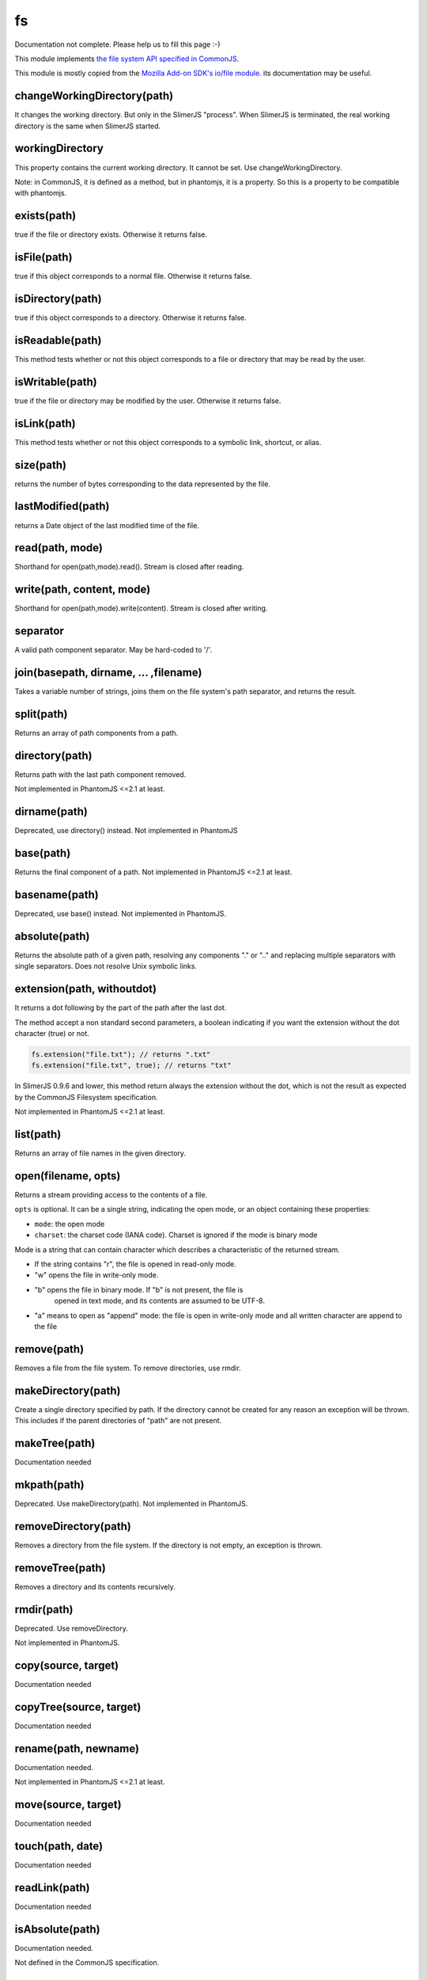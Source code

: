 
==
fs
==

Documentation not complete. Please help us to fill this page :-)

This module implements `the file system API specified in CommonJS <http://wiki.commonjs.org/wiki/Filesystem>`_.

This module is mostly copied from the `Mozilla Add-on SDK's io/file module. 
<https://developer.mozilla.org/en-US/Add-ons/SDK/Low-Level_APIs/io_file>`_ 
its documentation may be useful.

.. _fs-changeWorkingDirectory:

changeWorkingDirectory(path)
----------------------------

It changes the working directory. But only in the SlimerJS "process". When
SlimerJS is terminated, the real working directory is the same when SlimerJS started.

.. _fs-workingDirectory:

workingDirectory
-------------------

This property contains the current working directory.
It cannot be set. Use changeWorkingDirectory.

Note: in CommonJS, it is defined as a method, but in phantomjs, it is a property.
So this is a property to be compatible with phantomjs.


.. _fs-exists:

exists(path)
-------------------

true if the file or directory exists. Otherwise it returns false.

.. _fs-isFile:

isFile(path)
-------------------

true if this object corresponds to a normal file. Otherwise it returns false.

.. _fs-isDirectory:

isDirectory(path)
-------------------

true if this object corresponds to a directory. Otherwise it returns false.

.. _fs-isReadable:

isReadable(path)
-------------------

This method tests whether or not this object corresponds to a file or directory that may be read by the user.

.. _fs-isWritable:

isWritable(path)
-------------------

true if the file or directory may be modified by the user. Otherwise it returns false.

.. _fs-isLink:

isLink(path)
-------------------

This method tests whether or not this object corresponds to a symbolic link, shortcut, or alias.

.. _fs-size:

size(path)
-------------------

returns the number of bytes corresponding to the data represented by the file.

.. _fs-lastModified:

lastModified(path)
-------------------

returns a Date object of the last modified time of the file.

.. _fs-read:

read(path, mode)
-------------------

Shorthand for open(path,mode).read(). Stream is closed after reading.

.. _fs-write:

write(path, content, mode)
---------------------------

Shorthand for open(path,mode).write(content). Stream is closed after writing.

.. _fs-separator:

separator
-------------------

A valid path component separator. May be hard-coded to '/'.

.. _fs-join:

join(basepath, dirname, ... ,filename)
---------------------------------------

Takes a variable number of strings, joins them on the file system's path separator, and returns the result.

.. _fs-split:

split(path)
-------------------

Returns an array of path components from a path.

.. _fs-directory:

directory(path)
-------------------

Returns path with the last path component removed.

Not implemented in PhantomJS <=2.1 at least.

.. _fs-dirname:

dirname(path)
-------------------

Deprecated, use directory() instead. Not implemented in PhantomJS

.. _fs-base:

base(path)
-------------------

Returns the final component of a path. Not implemented in PhantomJS <=2.1 at least.

.. _fs-basename:

basename(path)
-------------------

Deprecated, use base() instead.
Not implemented in PhantomJS.

.. _fs-absolute:

absolute(path)
-------------------

Returns the absolute path of a given path, resolving any components 
"." or ".." and replacing multiple separators with single separators.  
Does not resolve Unix symbolic links.

.. _fs-extension:

extension(path, withoutdot)
----------------------------

It returns a dot following by the part of the path after the last dot.

The method accept a non standard second parameters, a boolean indicating
if you want the extension without the dot character (true) or not.

.. code-block:: javascript

    fs.extension("file.txt"); // returns ".txt"
    fs.extension("file.txt", true); // returns "txt"


.. container:: warning

    In SlimerJS 0.9.6 and lower, this method return always the extension without
    the dot, which is not the result as expected by the CommonJS Filesystem
    specification.


Not implemented in PhantomJS <=2.1 at least.

.. _fs-list:

list(path)
-------------------

Returns an array of file names in the given directory.

.. _fs-open:

open(filename, opts)
---------------------

Returns a stream providing access to the contents of a file.

``opts`` is optional. It can be a single string, indicating the open mode,
or an object containing these properties:

- ``mode``: the open mode
- ``charset``: the charset code (IANA code). Charset is ignored if the mode is binary mode

Mode is a string that can contain character which describes a characteristic of the returned stream.

* If the string contains "r", the file is opened in read-only mode.
* "w" opens the file in write-only mode.
* "b" opens the file in binary mode. If "b" is not present, the file is
    opened in text mode, and its contents are assumed to be UTF-8.
* "a" means to open as "append" mode: the file is open in write-only mode and
  all written character are append to the file


.. _fs-remove:

remove(path)
-------------------

Removes a file from the file system. To remove directories, use rmdir.

.. _fs-makeDirectory:

makeDirectory(path)
--------------------

Create a single directory specified by path. If the directory cannot be 
created for any reason an exception will be thrown. This includes if the 
parent directories of "path" are not present. 

.. _fs-makeTree:

makeTree(path)
--------------------

Documentation needed


.. _fs-mkpath:

mkpath(path)
-------------------

Deprecated. Use makeDirectory(path). Not implemented in PhantomJS.

.. _fs-removeDirectory:

removeDirectory(path)
----------------------

Removes a directory from the file system. If the directory is not empty, an exception is thrown.

.. _fs-removeTree:

removeTree(path)
-------------------

Removes a directory and its contents recursively.

.. _fs-rmdir:

rmdir(path)
-------------------

Deprecated. Use removeDirectory.

Not implemented in PhantomJS.

.. _fs-copy:

copy(source, target)
---------------------

Documentation needed


.. _fs-copyTree:

copyTree(source, target)
------------------------

Documentation needed


.. _fs-rename:

rename(path, newname)
---------------------

Documentation needed.

Not implemented in PhantomJS <=2.1 at least.


.. _fs-move:

move(source, target)
---------------------

Documentation needed


.. _fs-touch:

touch(path, date)
-------------------

Documentation needed


.. _fs-readLink:

readLink(path)
-------------------

Documentation needed


.. _fs-isAbsolute:

isAbsolute(path)
-------------------

Documentation needed.

Not defined in the CommonJS specification.


.. _fs-isExecutable:

isExecutable(path)
-------------------

Documentation needed.


Not defined in the CommonJS specification.
